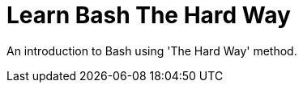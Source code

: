 = Learn Bash The Hard Way

:toc: left

An introduction to Bash using 'The Hard Way' method.

//include::../1.core/1.core.asciidoc[]

